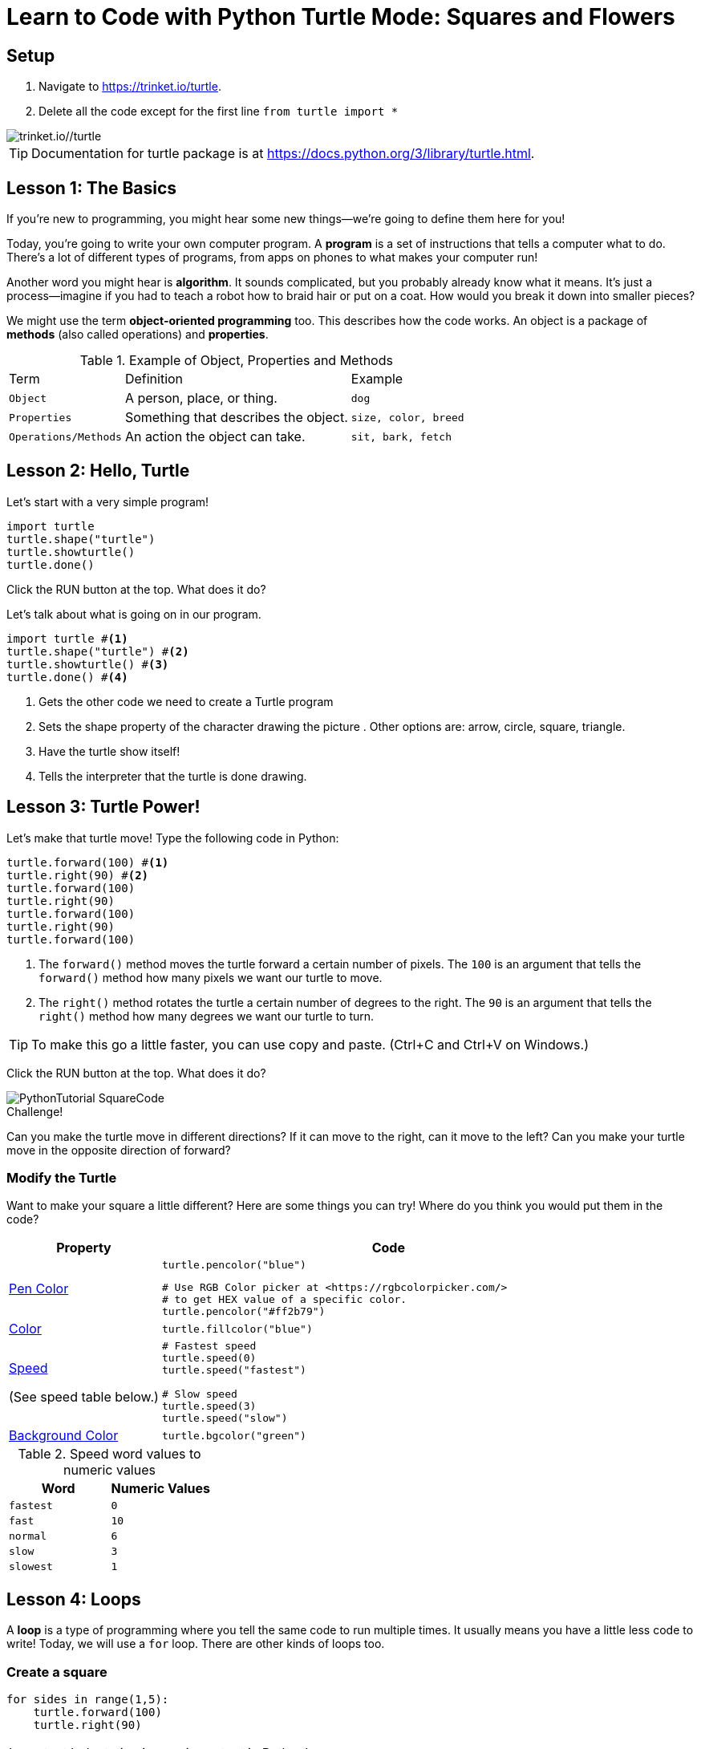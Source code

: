 = Learn to Code with Python Turtle Mode: Squares and Flowers
:source-highlighter: highlight.js

== Setup

1. Navigate to <https://trinket.io/turtle>.
2. Delete all the code except for the first line `from turtle import *`
 
image::Images/PythonTutorial-Trinket.svg[trinket.io//turtle]

TIP: Documentation for turtle package is at <https://docs.python.org/3/library/turtle.html>.

== Lesson 1: The Basics

If you're new to programming, you might hear some new things—we're going to define them here for you!

Today, you're going to write your own computer program. A *program* is a set of instructions that tells a computer what to do. There's a lot of different types of programs, from apps on phones to what makes your computer run!

Another word you might hear is *algorithm*. It sounds complicated, but you probably already know what it means. It's just a process—imagine if you had to teach a robot how to braid hair or put on a coat. How would you break it down into smaller pieces?

We might use the term *object-oriented programming* too. This describes how the code works. An object is a package of *methods* (also called operations) and *properties*. 

.Example of Object, Properties and Methods
[%autowidth, %header,cols="m,a, m"]
|===
a| Term 
a| Definition 
a| Example
| Object | A person, place, or thing. |  dog
| Properties | Something that describes the object. | size, color, breed
| Operations/Methods | An action the object can take. | sit, bark, fetch
|===

== Lesson 2: Hello, Turtle

Let's start with a very simple program!

[source, python]
----
import turtle 
turtle.shape("turtle") 
turtle.showturtle() 
turtle.done() 
----

Click the RUN button at the top.  What does it do?

Let's talk about what is going on in our program.

[source, python]
----
import turtle #<.>
turtle.shape("turtle") #<.>
turtle.showturtle() #<.>
turtle.done() #<.>
----
<.> Gets the other code we need to create a Turtle program
<.> Sets the shape property of the character drawing the picture . Other options are: arrow, circle, square, triangle.
<.> Have the turtle show itself!
<.> Tells the interpreter that the turtle is done drawing.

== Lesson 3: Turtle Power!

Let's make that turtle move! Type the following code in Python:

[source, python]
----
turtle.forward(100) #<.>
turtle.right(90) #<.>
turtle.forward(100)
turtle.right(90)
turtle.forward(100)
turtle.right(90)
turtle.forward(100)
----
<.> The `forward()` method moves the turtle forward a certain number of pixels.  The `100` is an argument that tells the `forward()` method how many pixels we want our turtle to move.
<.> The `right()` method rotates the turtle a certain number of degrees to the right.  The `90` is an argument that tells the `right()` method how many degrees we want our turtle to turn.

TIP: To make this go a little faster, you can use copy and paste.  (Ctrl+C and Ctrl+V on Windows.)

Click the RUN button at the top.  What does it do?

image::Images/PythonTutorial-SquareCode.svg[]

.Challenge!
Can you make the turtle move in different directions?  If it can move to the right, can it move to the left?  Can you make your turtle move in the opposite direction of forward?

=== Modify the Turtle
Want to make your square a little different? Here are some things you can try! Where do you think you would put them in the code?

[%header, %autowidth, cols="25a,~a"]
|===
| Property | Code 
| https://docs.python.org/3/library/turtle.html#turtle.pencolor:[Pen Color]
|
[source, python]
----
turtle.pencolor("blue")
----

[source, python]
----
# Use RGB Color picker at <https://rgbcolorpicker.com/> 
# to get HEX value of a specific color.
turtle.pencolor("#ff2b79")
----
| https://docs.python.org/3/library/turtle.html#turtle.color:[Color]
|
[source, python]
----
turtle.fillcolor("blue")
----
|https://docs.python.org/3/library/turtle.html#turtle.speed:[Speed]

(See speed table below.)
|
[source, python]
----
# Fastest speed
turtle.speed(0) 
turtle.speed("fastest")

# Slow speed
turtle.speed(3) 
turtle.speed("slow")
----
| https://docs.python.org/3/library/turtle.html#turtle.bgcolor:[Background Color]
|
[source, python]
----
turtle.bgcolor("green")
----
|===

.Speed word values to numeric values
[%header, %autowidth, cols="m,m"]
|===
| Word | Numeric Values
| fastest | 0
| fast |  10
| normal | 6
| slow | 3
| slowest | 1
|===

== Lesson 4: Loops

A *loop* is a type of programming where you tell the same code to run multiple times. It usually means you have a little less code to write! Today, we will use a `for` loop. There are other kinds of loops too.

=== Create a square
[source,python]
----
for sides in range(1,5):
    turtle.forward(100)
    turtle.right(90)
----
IMPORTANT: Indentation is very important in Python!

Click the RUN button at the top.  What does it do?

You might be wondering what `sides` in `range(1,5)`. The word `sides` is called a variable. A variable is a place where you can store a little piece of information to use in your program. We use this to tell the loop how many times to repeat.
How does it work? This is where the `range(1,5)` comes in.  It creates a list of numbers: `(1,2,3,4)`.  (Range takes inclusive starting number, exclusive ending number.)  Every time it goes through the loop, the `sides` variable is assigned to the value of the next item in the list.  Since there are four items in the list, the code inside the for loop is executed for times. 

.Instructor Note
If the range function is causing confusion, use the following code to demonstrate what is happening.

[source,python]
----
for sides in range(1,5):
    turtle.forward(100)
    turtle.right(90)
    turtle.write(sides)

turtle.hideturtle()
----

== Lesson 5: Loops in Loops in Loops!

You can nest loops in one another—so one loop can run another loop. We're going to use this technique to make a flowers from our squares!

=== Creating a flowers
[source, python]
----
import turtle

turtle.shape("turtle")
turtle.showturtle()

turtle.pencolor("blue")
turtle.color("blue")

turtle.speed("fast")  # Fastest speed

for squares in range(1,21):
    for sides in range(1,5):
        turtle.forward(100)
        turtle.right(90)
    turtle.right(18)
    
turtle.done()
----

Click the RUN button at the top.  What does it do?
 
image::Images/PythonTutorial-FlowerCode.svg[]

=== Creating many flowers

.Challenge! 
Try to draw multiple randomly placed flowers.

To move the turtle without drawing a line, use the `penup()`, `goto(x-coordinate, y-coordinate)` and `pendown()` methods. 

[source, python]
----
turtle.penup()
turtle.goto(-50,50)
turtle.pendown()
----
TIP: For the Turtle, `(0,0)` coordinate is in the middle of the screen.  This is unlinke other graphic libaries where `(0,0)` is the upper-left corner of the screen.

To 'randomly' pick a coordinate, you'll need to help from the `random` library.

[source, python]
----
import random
----

To create a random number use `randint` and give the lower and upper bound.
[source, python]
----
import random.randint(-100, 100)
----

.Create 3 colored flowers
[source, python]
----
import turtle 
import random

turtle.shape("turtle")
turtle.showturtle()

turtle.pencolor("blue")
turtle.color("blue")

turtle.speed("fastest")  # Fastest speed

for flower_color in ["red", "blue", "purple"]: #<.>

    turtle.penup()
    
    #set flower color
    turtle.pencolor(flower_color)
    turtle.color(flower_color)

    #move the turtle to new center location for flower
    turtle.goto(random.randint(-100, 100),random.randint(-100, 100))
    
    turtle.pendown()
    
    for squares in range(1,21): #<.>
        for sides in range(1,5): #<.>
            turtle.forward(50)
            turtle.right(90)
        turtle.right(18)
    
turtle.done()
----
<.> The first loop determines how many flower blossoms we're going to make and what color they will be.
<.> The next loop creates 20 squares to creat a flower.
<.> This loop creates the individual squares

Click the RUN button at the top.  What does it do?

image::Images/PythonTutorial-ManyFlowersCode.svg[]

== Lesson 6: Share your code!

You can share your code! You can download the file for later or create a link to share.  

image::Images/PythonTutorial-TrinketShareCode.svg[]

Link will be in the format `https://trinket.io/turtle/{code}`

image::Images/PythonTutorial-TrinketShareCodeLink.svg[]
 
TIP: _Instructor note!_  Students love sharing what they created.  Ask for teachers help to get the link code so you can show some of the students work.

== Lesson 7: Learn from others!

A great way to learn programming is to see what others have done.

Try the code from https://pythondex.com/draw-lion-in-python and see what it does.  

WARNING: Don't forget to save your own code in a file first!

== Appendix: Alternate Python turtle sites

<https://trinket.io/turtle> is the best site for programming with the Python turtle.

The following sites also provide an online interpreter that supports the Turtle module.  However, these sites don't support the full turtle library.

* <https://pythonandturtle.com/turtle/>
* <https://python.fhgr.ch/turtle.html>
* <https://pythonsandbox.com/turtle>
* <https://pythondex.com/python-turtle-compiler>
